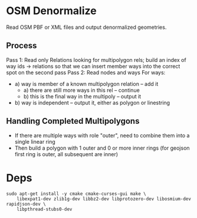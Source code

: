* OSM Denormalize
Read OSM PBF or XML files and output denormalized geometries.
** Process
Pass 1: Read only Relations looking for multipolygon rels; build an index of way ids -> relations so that we can insert member ways into the correct spot on the second pass
Pass 2: Read nodes and ways
For ways:
 * a) way is member of a known multipolygon relation -- add it
   * a) there are still more ways in this rel -- continue
   * b) this is the final way in the multipoly -- output it
 * b) way is independent -- output it, either as polygon or linestring
** Handling Completed Multipolygons
 * If there are multiple ways with role "outer", need to combine them into a single linear ring
 * Then build a polygon with 1 outer and 0 or more inner rings (for geojson first ring is outer, all subsequent are inner)
* Deps

#+BEGIN_EXAMPLE
sudo apt-get install -y cmake cmake-curses-gui make \
    libexpat1-dev zlib1g-dev libbz2-dev libprotozero-dev libosmium-dev rapidjson-dev \
    libpthread-stubs0-dev
#+END_EXAMPLE
